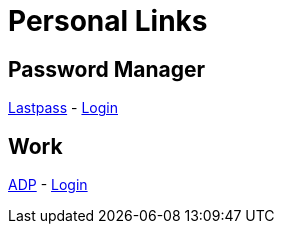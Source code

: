 # Personal Links

## Password Manager

https://lastpass.com/[Lastpass^] - https://lastpass.com/?ac=1&lpnorefresh=1[Login]

## Work

https://workforcenow.adp.com[ADP] - https://https://workforcenow.adp.com/workforcenow/login.html[Login]

